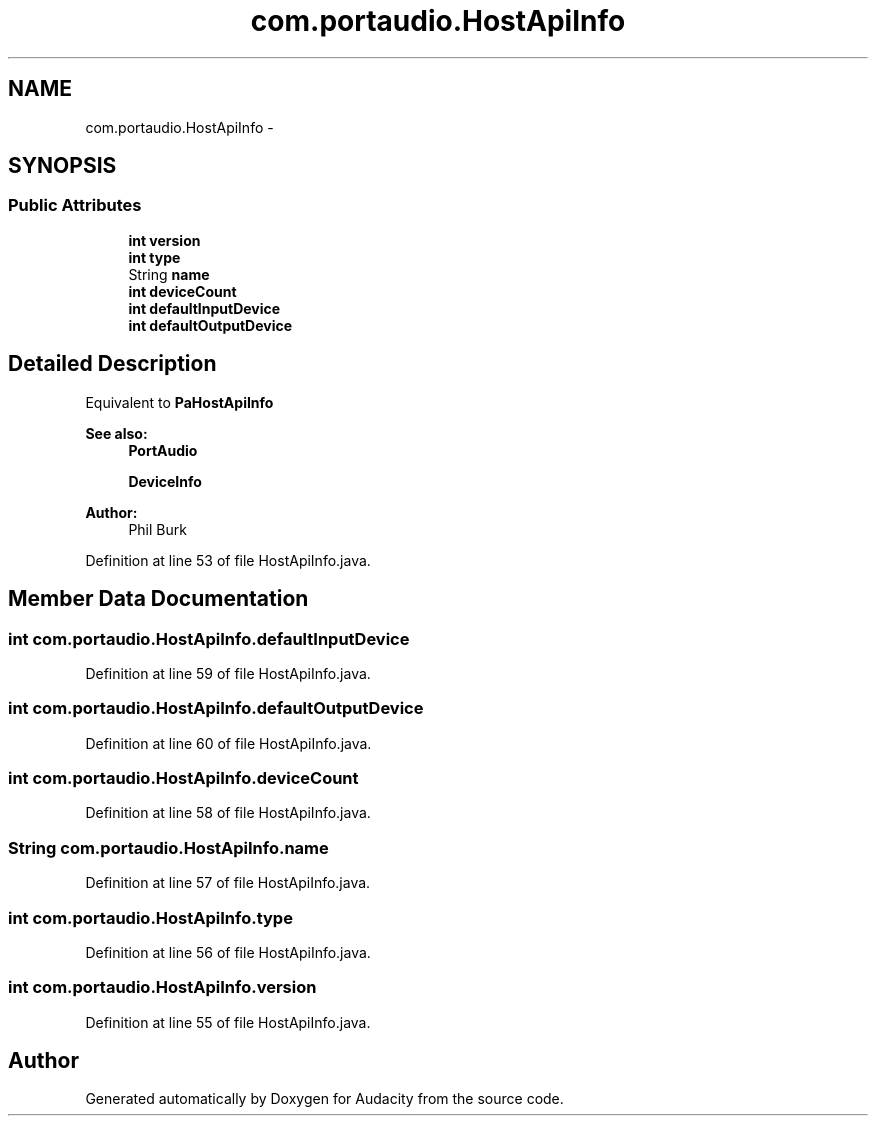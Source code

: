.TH "com.portaudio.HostApiInfo" 3 "Thu Apr 28 2016" "Audacity" \" -*- nroff -*-
.ad l
.nh
.SH NAME
com.portaudio.HostApiInfo \- 
.SH SYNOPSIS
.br
.PP
.SS "Public Attributes"

.in +1c
.ti -1c
.RI "\fBint\fP \fBversion\fP"
.br
.ti -1c
.RI "\fBint\fP \fBtype\fP"
.br
.ti -1c
.RI "String \fBname\fP"
.br
.ti -1c
.RI "\fBint\fP \fBdeviceCount\fP"
.br
.ti -1c
.RI "\fBint\fP \fBdefaultInputDevice\fP"
.br
.ti -1c
.RI "\fBint\fP \fBdefaultOutputDevice\fP"
.br
.in -1c
.SH "Detailed Description"
.PP 
Equivalent to \fBPaHostApiInfo\fP 
.PP
\fBSee also:\fP
.RS 4
\fBPortAudio\fP 
.PP
\fBDeviceInfo\fP 
.RE
.PP
\fBAuthor:\fP
.RS 4
Phil Burk 
.RE
.PP

.PP
Definition at line 53 of file HostApiInfo\&.java\&.
.SH "Member Data Documentation"
.PP 
.SS "\fBint\fP com\&.portaudio\&.HostApiInfo\&.defaultInputDevice"

.PP
Definition at line 59 of file HostApiInfo\&.java\&.
.SS "\fBint\fP com\&.portaudio\&.HostApiInfo\&.defaultOutputDevice"

.PP
Definition at line 60 of file HostApiInfo\&.java\&.
.SS "\fBint\fP com\&.portaudio\&.HostApiInfo\&.deviceCount"

.PP
Definition at line 58 of file HostApiInfo\&.java\&.
.SS "String com\&.portaudio\&.HostApiInfo\&.name"

.PP
Definition at line 57 of file HostApiInfo\&.java\&.
.SS "\fBint\fP com\&.portaudio\&.HostApiInfo\&.type"

.PP
Definition at line 56 of file HostApiInfo\&.java\&.
.SS "\fBint\fP com\&.portaudio\&.HostApiInfo\&.version"

.PP
Definition at line 55 of file HostApiInfo\&.java\&.

.SH "Author"
.PP 
Generated automatically by Doxygen for Audacity from the source code\&.
